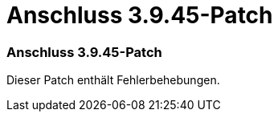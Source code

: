 = Anschluss 3.9.45-Patch
:allow-uri-read: 




=== Anschluss 3.9.45-Patch

Dieser Patch enthält Fehlerbehebungen.
